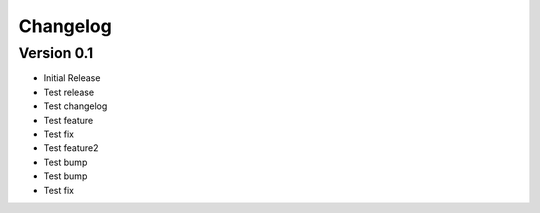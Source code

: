 =========
Changelog
=========

Version 0.1
===========

- Initial Release
- Test release
- Test changelog
- Test feature
- Test fix
- Test feature2
- Test bump
- Test bump
- Test fix
